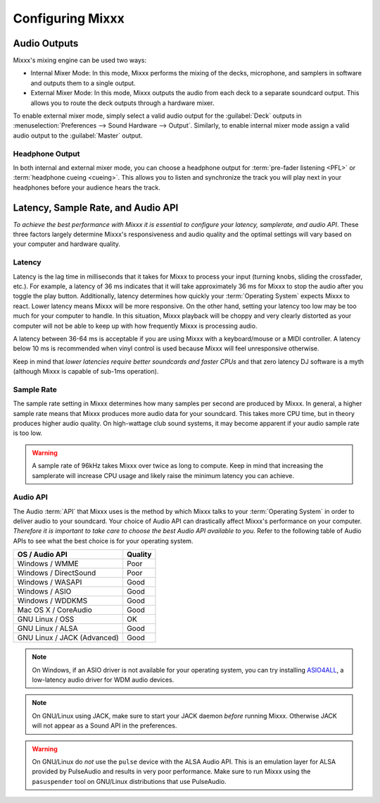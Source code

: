 .. _configuring-mixxx:

Configuring Mixxx
*****************

Audio Outputs
=============

Mixxx's mixing engine can be used two ways:

* Internal Mixer Mode: In this mode, Mixxx performs the mixing of the decks,
  microphone, and samplers in software and outputs them to a single output.

* External Mixer Mode: In this mode, Mixxx outputs the audio from each deck to a
  separate soundcard output. This allows you to route the deck outputs through a
  hardware mixer.

To enable external mixer mode, simply select a valid audio output for the
:guilabel:`Deck` outputs in :menuselection:`Preferences --> Sound Hardware -->
Output`. Similarly, to enable internal mixer mode assign a valid audio output to
the :guilabel:`Master` output.

Headphone Output
----------------

In both internal and external mixer mode, you can choose a headphone output for
:term:`pre-fader listening <PFL>` or :term:`headphone cueing <cueing>`. This
allows you to listen and synchronize the track you will play next in your
headphones before your audience hears the track.

.. _configuration-latency-samplerate-audioapi:

Latency, Sample Rate, and Audio API
===================================

*To achieve the best performance with Mixxx it is essential to configure your
latency, samplerate, and audio API*. These three factors largely determine
Mixxx's responsiveness and audio quality and the optimal settings will vary
based on your computer and hardware quality.

.. _configuration-latency:

Latency
-------

Latency is the lag time in milliseconds that it takes for Mixxx to process your
input (turning knobs, sliding the crossfader, etc.). For example, a latency of
36 ms indicates that it will take approximately 36 ms for Mixxx to stop the
audio after you toggle the play button. Additionally, latency determines how
quickly your :term:`Operating System` expects Mixxx to react. Lower latency
means Mixxx will be more responsive. On the other hand, setting your latency too
low may be too much for your computer to handle. In this situation, Mixxx
playback will be choppy and very clearly distorted as your computer will not be
able to keep up with how frequently Mixxx is processing audio.

A latency between 36-64 ms is acceptable if you are using Mixxx with a
keyboard/mouse or a MIDI controller. A latency below 10 ms is recommended when
vinyl control is used because Mixxx will feel unresponsive otherwise.

Keep in mind that *lower latencies require better soundcards and faster CPUs*
and that zero latency DJ software is a myth (although Mixxx is capable of
sub-1ms operation).

Sample Rate
-----------

.. versionchanged:: 1.11
   Mixxx automatically selects a default sample rate for your soundcard, most
   likely 44100 Hz

The sample rate setting in Mixxx determines how many samples per second are
produced by Mixxx. In general, a higher sample rate means that Mixxx produces
more audio data for your soundcard. This takes more CPU time, but in theory
produces higher audio quality. On high-wattage club sound systems, it may become
apparent if your audio sample rate is too low.

.. warning:: A sample rate of 96kHz takes Mixxx over twice as long to compute.
             Keep in mind that increasing the samplerate will increase CPU usage
             and likely raise the minimum latency you can achieve.

Audio API
---------

The Audio :term:`API` that Mixxx uses is the method by which Mixxx talks to your
:term:`Operating System` in order to deliver audio to your soundcard. Your
choice of Audio API can drastically affect Mixxx's performance on your
computer. *Therefore it is important to take care to choose the best Audio API
available to you.* Refer to the following table of Audio APIs to see what the
best choice is for your operating system.

+----------------------------------------+--------------+
| OS / Audio API                         | Quality      |
+========================================+==============+
| Windows / WMME                         | Poor         |
+----------------------------------------+--------------+
| Windows / DirectSound                  | Poor         |
+----------------------------------------+--------------+
| Windows / WASAPI                       | Good         |
+----------------------------------------+--------------+
| Windows / ASIO                         | Good         |
+----------------------------------------+--------------+
| Windows / WDDKMS                       | Good         |
+----------------------------------------+--------------+
| Mac OS X / CoreAudio                   | Good         |
+----------------------------------------+--------------+
| GNU Linux / OSS                        | OK           |
+----------------------------------------+--------------+
| GNU Linux / ALSA                       | Good         |
+----------------------------------------+--------------+
| GNU Linux / JACK (Advanced)            | Good         |
+----------------------------------------+--------------+

.. note:: On Windows, if an ASIO driver is not available for your operating
          system, you can try installing `ASIO4ALL <http://asio4all.com>`_,
          a low-latency audio driver for WDM audio devices.

.. note:: On GNU/Linux using JACK, make sure to start your JACK daemon *before*
          running Mixxx. Otherwise JACK will not appear as a Sound API in the
          preferences.

.. warning:: On GNU/Linux do *not* use the ``pulse`` device with the ALSA Audio
             API. This is an emulation layer for ALSA provided by PulseAudio and
             results in very poor performance. Make sure to run Mixxx using the
             ``pasuspender`` tool on GNU/Linux distributions that use
             PulseAudio.
